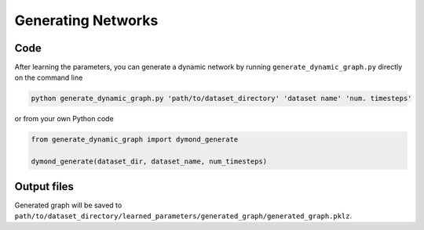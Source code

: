 Generating Networks
===================

Code
----

After learning the parameters, you can generate a dynamic network by running ``generate_dynamic_graph.py`` directly on the command line

.. code-block:: bash

    python generate_dynamic_graph.py 'path/to/dataset_directory' 'dataset name' 'num. timesteps'

or from your own Python code

.. code-block:: python

    from generate_dynamic_graph import dymond_generate

    dymond_generate(dataset_dir, dataset_name, num_timesteps)


Output files
------------

Generated graph will be saved to ``path/to/dataset_directory/learned_parameters/generated_graph/generated_graph.pklz``.